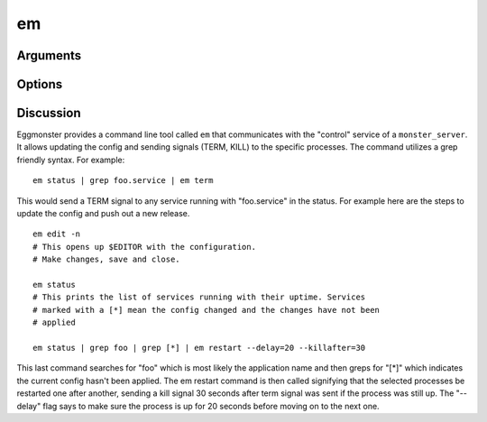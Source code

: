 ^^
em
^^

Arguments
~~~~~~~~~


Options
~~~~~~~


Discussion
~~~~~~~~~~

Eggmonster provides a command line tool called ``em`` that communicates with
the "control" service of a ``monster_server``. It allows updating the config
and sending signals (TERM, KILL) to the specific processes. The command
utilizes a grep friendly syntax.  For example: ::

  em status | grep foo.service | em term

This would send a TERM signal to any service running with "foo.service" in the
status. For example here are the steps to update the config and push out a new
release. ::

	em edit -n
	# This opens up $EDITOR with the configuration.
	# Make changes, save and close.

	em status
	# This prints the list of services running with their uptime. Services
	# marked with a [*] mean the config changed and the changes have not been
	# applied

	em status | grep foo | grep [*] | em restart --delay=20 --killafter=30

This last command searches for "foo" which is most likely the application name
and then greps for "[*]" which indicates the current config hasn't been
applied. The em restart command is then called signifying that the selected
processes be restarted one after another, sending a kill signal 30 seconds
after term signal was sent if the process was still up. The "--delay" flag says
to make sure the process is up for 20 seconds before moving on to the next one. 



